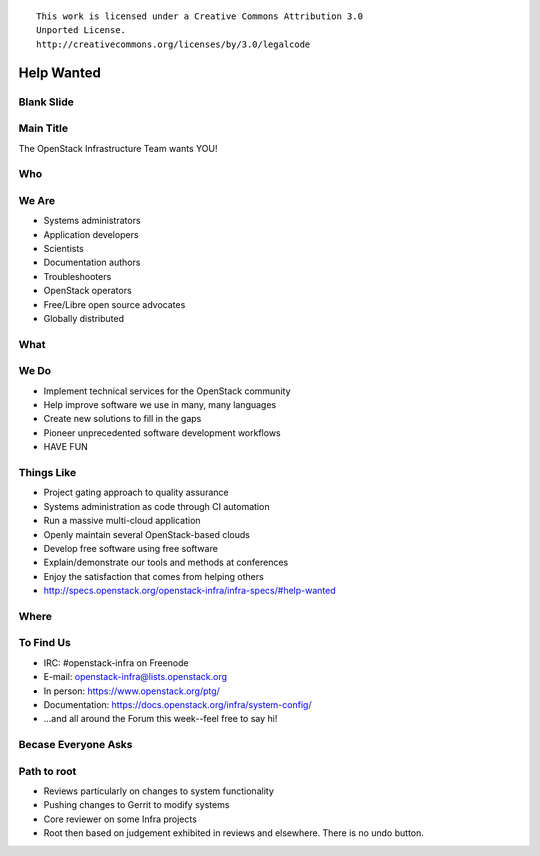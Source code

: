 ::

  This work is licensed under a Creative Commons Attribution 3.0
  Unported License.
  http://creativecommons.org/licenses/by/3.0/legalcode

=============
 Help Wanted
=============

Blank Slide
-----------
.. hidetitle::

Main Title
----------
.. transition:: tilt
   :duration: 2
.. hidetitle::
.. figlet:: Help Wanted

The OpenStack Infrastructure Team wants YOU!

.. cowsay:: HALP!

Who
---
.. transition:: tilt
   :duration: 2
.. hidetitle::
.. figlet:: Who?

We Are
------
.. transition:: pan
.. hidetitle::
.. figlet:: we are...
.. container:: progressive

  - Systems administrators
  - Application developers
  - Scientists
  - Documentation authors
  - Troubleshooters
  - OpenStack operators
  - Free/Libre open source advocates
  - Globally distributed

What
----
.. transition:: tilt
   :duration: 2
.. hidetitle::
.. figlet:: What?

We Do
-----
.. transition:: pan
.. hidetitle::
.. figlet:: we do...
.. container:: progressive

  - Implement technical services for the OpenStack community
  - Help improve software we use in many, many languages
  - Create new solutions to fill in the gaps
  - Pioneer unprecedented software development workflows
  - HAVE FUN

Things Like
-----------
.. transition:: pan
.. container:: progressive

  - Project gating approach to quality assurance
  - Systems administration as code through CI automation
  - Run a massive multi-cloud application
  - Openly maintain several OpenStack-based clouds
  - Develop free software using free software
  - Explain/demonstrate our tools and methods at conferences
  - Enjoy the satisfaction that comes from helping others
  - http://specs.openstack.org/openstack-infra/infra-specs/#help-wanted

Where
-----
.. transition:: tilt
   :duration: 2
.. hidetitle::
.. figlet:: Where?

To Find Us
----------
.. transition:: pan
.. hidetitle::
.. figlet:: to find us...
.. container:: progressive

  - IRC: #openstack-infra on Freenode
  - E-mail: openstack-infra@lists.openstack.org
  - In person: https://www.openstack.org/ptg/
  - Documentation: https://docs.openstack.org/infra/system-config/
  - ...and all around the Forum this week--feel free to say hi!

Becase Everyone Asks
--------------------
.. transition:: tilt
   :duration: 2
.. hidetitle::
.. figlet:: Because Everyone Asks

Path to root
------------
.. transition:: pan
.. container:: progressive

  - Reviews particularly on changes to system functionality
  - Pushing changes to Gerrit to modify systems
  - Core reviewer on some Infra projects
  - Root then based on judgement exhibited in reviews and
    elsewhere. There is no undo button.
